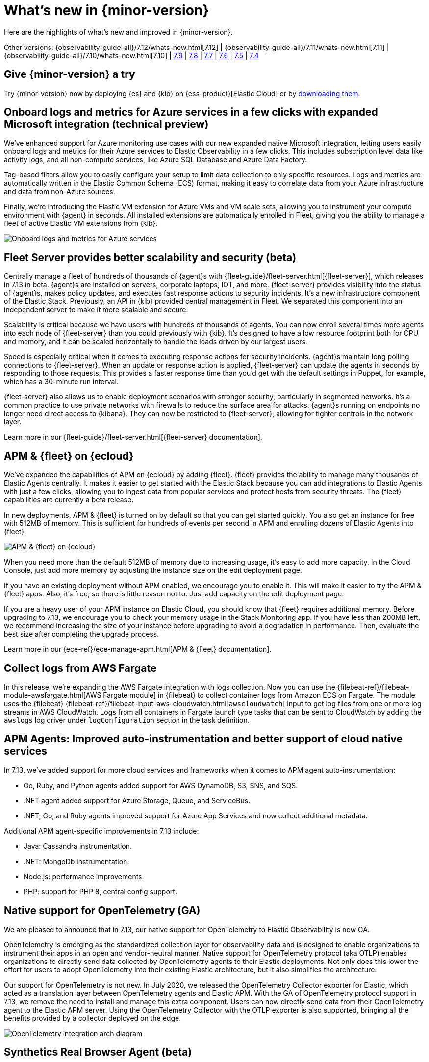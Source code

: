 [[whats-new]]
= What's new in {minor-version}

Here are the highlights of what's new and improved in {minor-version}.

Other versions:
{observability-guide-all}/7.12/whats-new.html[7.12] |
{observability-guide-all}/7.11/whats-new.html[7.11] |
{observability-guide-all}/7.10/whats-new.html[7.10] |
https://www.elastic.co/blog/whats-new-elastic-observability-7-9-0-unified-agent-kpi-overview-dashboard[7.9] |
https://www.elastic.co/blog/elastic-observability-7-8-0-released[7.8] |
https://www.elastic.co/blog/elastic-observability-7-7-0-released[7.7] |
https://www.elastic.co/blog/elastic-observability-7-6-0-released[7.6] |
https://www.elastic.co/blog/elastic-observability-7-5-0-released[7.5] |
https://www.elastic.co/blog/elastic-observability-update-7-4-0[7.4]

[discrete]
== Give {minor-version} a try

Try {minor-version} now by deploying {es} and {kib} on
{ess-product}[Elastic Cloud] or
by https://www.elastic.co/start[downloading them].

// tag::whats-new[]
[discrete]
== Onboard logs and metrics for Azure services in a few clicks with expanded Microsoft integration (technical preview)

We've enhanced support for Azure monitoring use cases with our new expanded native Microsoft integration,
letting users easily onboard logs and metrics for their Azure services to Elastic Observability in a few clicks.
This includes subscription level data like activity logs, and all non-compute services, like Azure SQL Database and Azure Data Factory.

Tag-based filters allow you to easily configure your setup to limit data collection to only specific resources.
Logs and metrics are automatically written in the Elastic Common Schema (ECS) format,
making it easy to correlate data from your Azure infrastructure and data from non-Azure sources.

Finally, we're introducing the Elastic VM extension for Azure VMs and VM scale sets,
allowing you to instrument your compute environment with {agent} in seconds.
All installed extensions are automatically enrolled in Fleet,
giving you the ability to manage a fleet of active Elastic VM extensions from {kib}.

[role="screenshot"]
image::images/7.13-azure-logs-metrics.png[Onboard logs and metrics for Azure services]

[discrete]
== Fleet Server provides better scalability and security (beta)

Centrally manage a fleet of hundreds of thousands of {agent}s with {fleet-guide}/fleet-server.html[{fleet-server}],
which releases in 7.13 in beta. {agent}s are installed on servers, corporate laptops, IOT, and more.
{fleet-server} provides visibility into the status of {agent}s, makes policy updates,
and executes fast response actions to security incidents. It's a new infrastructure component of the Elastic Stack.
Previously, an API in {kib} provided central management in Fleet.
We separated this component into an independent server to make it more scalable and secure.

Scalability is critical because we have users with hundreds of thousands of agents.
You can now enroll several times more agents into each node of {fleet-server} than you could previously with {kib}.
It's designed to have a low resource footprint both for CPU and memory,
and it can be scaled horizontally to handle the loads driven by our largest users.

Speed is especially critical when it comes to executing response actions for security incidents.
{agent}s maintain long polling connections to {fleet-server}. When an update or response action is applied,
{fleet-server} can update the agents in seconds by responding to those requests.
This provides a faster response time than you'd get with the default settings in Puppet, for example, which has a 30-minute run interval.

{fleet-server} also allows us to enable deployment scenarios with stronger security, particularly in segmented networks.
It's a common practice to use private networks with firewalls to reduce the surface area for attacks.
{agent}s running on endpoints no longer need direct access to {kibana}.
They can now be restricted to {fleet-server}, allowing for tighter controls in the network layer.

Learn more in our {fleet-guide}/fleet-server.html[{fleet-server} documentation].

[discrete]
== APM & {fleet} on {ecloud}

We've expanded the capabilities of APM on {ecloud} by adding {fleet}.
{fleet} provides the ability to manage many thousands of Elastic Agents centrally.
It makes it easier to get started with the Elastic Stack because you can add integrations to Elastic Agents with just a few clicks,
allowing you to ingest data from popular services and protect hosts from security threats.
The {fleet} capabilities are currently a beta release.

In new deployments, APM & {fleet} is turned on by default so that you can get started quickly.
You also get an instance for free with 512MB of memory.
This is sufficient for hundreds of events per second in APM and enrolling dozens of Elastic Agents into {fleet}.

[role="screenshot"]
image::images/7.13-new-apm-fleet.png[APM & {fleet} on {ecloud}]

When you need more than the default 512MB of memory due to increasing usage, it's easy to add more capacity.
In the Cloud Console, just add more memory by adjusting the instance size on the edit deployment page.

If you have an existing deployment without APM enabled, we encourage you to enable it.
This will make it easier to try the APM & {fleet} apps. Also, it's free, so there is little reason not to.
Just add capacity on the edit deployment page.

If you are a heavy user of your APM instance on Elastic Cloud, you should know that {fleet} requires additional memory.
Before upgrading to 7.13, we encourage you to check your memory usage in the Stack Monitoring app.
If you have less than 200MB left, we recommend increasing the size of your instance before upgrading to avoid a degradation in performance.
Then, evaluate the best size after completing the upgrade process.

Learn more in our {ece-ref}/ece-manage-apm.html[APM & {fleet} documentation].

[discrete]
== Collect logs from AWS Fargate

In this release, we're expanding the AWS Fargate integration with logs collection.
Now you can use the {filebeat-ref}/filebeat-module-awsfargate.html[AWS Fargate module] in {filebeat} to
collect container logs from Amazon ECS on Fargate.
The module uses the {filebeat} {filebeat-ref}/filebeat-input-aws-cloudwatch.html[`awscloudwatch`]
input to get log files from one or more log streams in AWS CloudWatch.
Logs from all containers in Fargate launch type tasks that can be sent to CloudWatch by adding the `awslogs`
log driver under `logConfiguration` section in the task definition.

[discrete]
== APM Agents: Improved auto-instrumentation and better support of cloud native services

In 7.13, we've added support for more cloud services and frameworks when it comes to APM agent auto-instrumentation:

* Go, Ruby, and Python agents added support for AWS DynamoDB, S3, SNS, and SQS.
* .NET agent added support for Azure Storage, Queue, and ServiceBus.
* .NET, Go, and Ruby agents improved support for Azure App Services and now collect additional metadata.

Additional APM agent-specific improvements in 7.13 include:

* Java: Cassandra instrumentation.
* .NET: MongoDb instrumentation.
* Node.js: performance improvements.
* PHP: support for PHP 8, central config support.

[discrete]
== Native support for OpenTelemetry (GA)

We are pleased to announce that in 7.13, our native support for OpenTelemetry to Elastic Observability is now GA.

OpenTelemetry is emerging as the standardized collection layer for observability data and is designed
to enable organizations to instrument their apps in an open and vendor-neutral manner.
Native support for OpenTelemetry protocol (aka OTLP) enables organizations to directly send data
collected by OpenTelemetry agents to their Elastic deployments.
Not only does this lower the effort for users to adopt OpenTelemetry into their existing Elastic architecture,
but it also simplifies the architecture.

Our support for OpenTelemetry is not new. In July 2020, we released the OpenTelemetry Collector exporter for Elastic,
which acted as a translation layer between OpenTelemetry agents and Elastic APM.
With the GA of OpenTelemetry protocol support in 7.13, we remove the need to install and manage this extra component.
Users can now directly send data from their OpenTelemetry agent to the Elastic APM server.
Using the OpenTelemetry Collector with the OTLP exporter is also supported,
bringing all the benefits provided by a collector deployed on the edge.

[role="screenshot"]
image::images/7.13-otel.png[OpenTelemetry integration arch diagram]

[discrete]
== Synthetics Real Browser Agent (beta)

With the 7.13 release, we're thrilled to announce that our
https://github.com/elastic/synthetics[Real Browser based synthetic monitoring agent] has reached beta status.
This exciting milestone brings us closer to General Availability. If you haven't given synthetics a try yet,
or if you used an earlier technical preview build,
download the latest beta agent and see what the future of synthetic monitoring looks like.
Over the coming releases (before GA), we will be focussing on improving the overall user experience,
including a new hosted testing node service (so you won't have to manage the testing nodes yourself),
and a point and click script recorder--tightly integrated with our Fleet product--that will enable GUI based synthetic monitor management.
There's a lot going on here, and we'd love to have you be a part of this exciting new addition to the Elastic Observability suite.

[discrete]
== Time comparisons and enhanced APM service instance views

An improved APM Service Overview page introduced in version 7.12 streamlined troubleshooting workflows by presenting
all relevant information about service performance in a single comprehensive view.
The goal -- faster root cause analysis and lower MTTR.
We are excited to introduce several new enhancements to the Service Overview page to further this goal.

* **Time comparison view** allows users to quickly do a side-by-side comparison of the current and historical behavior.
For instance, they could overlay today's performance with yesterday's performance; or this week's performance to the week prior.
Such time comparisons are a common stop in an investigative workflow, and users can quickly spot deviations from past behavior.
* **Scatterplot view** visually shows service instances by latency and load distribution,
and can reveal which instances are behaving differently under load.
* **Enhanced instance panel** now lists richer metadata, such as service name, version,
container, and cloud metadata, directly in the table,
so you can quickly identify what instance attribute might be contributing to a service issue without leaving the service overview page.
Users will also benefit from the ability to quickly examine container/pod/host metrics and logs for each of your service instances.

[role="screenshot"]
image::images/7.13-apm-server-instance-view.png[Time comparisons and enhanced APM service instance views]

[discrete]
== A new curated way of exploring User Experience and Synthetic data (technical preview)

Have you ever had a question that you wanted to use your raw data to answer?
Whether you're trying to validate a hypothesis or simply looking for "interesting" insights in your data,
having a rich tool that enables this type of data visualization and manipulation is a critical part of any analytics solution.
{kib} currently has our Lens product which is an incredibly powerful tool, but given that it sits on top of the Elastic Stack,
it needs to be able to cater to all kinds of different data and requires the users to be familiar with things like index patterns and field names.
This creates a barrier for users who aren't familiar with these concepts, and limits the power of Lens.
We wanted to build a more focussed experience for Observability users that was based on the
power of Lens but was abstracted away from the complexity that comes with a one-size-fits-all solution.

[role="screenshot"]
image::images/7.13-kpi-over-time.png[new exploratory view]

We're incredibly excited to launch the technical preview of the new Observability Exploratory View in 7.13.
With this release, we are focussing on User Experience (RUM) and Uptime (Synthetics) data.
Users will be able to chart time series and distributions of key measurements and then filter and
break down the data in a completely familiar way.
As we evolve this new feature, expect to see more data types coming in, the ability to compare different user cohorts across multiple series,
and comparisons across different periods of time.
Any chart created in the Exploratory view can be opened in Lens for further editing or even embedded across {kib}
anywhere existing visualizations can be embedded today.

[role="screenshot"]
image::images/7.13-kpi-over-time-2.png[new exploratory view]

To access the Exploratory View, open Uptime or User Experience and click on the "Analyze data" link in the upper right-hand corner of the screen.

See {observability-guide}/exploratory-data-visualizations.html[Exploratory data visualizations] for more information.

[discrete]
== Improved infrastructure monitoring widget on Observability Overview

We updated the density of information about monitored infrastructure on the Observability Overview page,
improving the ability to quickly find causes of problems and troubleshooting the root cause.
The new Metrics widget now shows top hosts in your infrastructure with the largest resource footprint.

[role="screenshot"]
image::images/7.13-improved-infra-mon.png[Improved infrastructure monitoring widget]

[discrete]
== Supporting runtime fields stored in {kib} index patterns in Logs UI

{kib} applications such as {kib} index pattern editor, Lens, and Discover, allow the creation of runtime fields. The Logs UI now extends support for choosing {kib} patterns and displaying and querying runtime fields in Logs UI.

You can use {kib} index patterns to power the Logs UI, instead of choosing {es} index name patterns. This simplifies setup and administrative overhead and enables the visualization and querying of runtime fields stored in {kib} index patterns.

[role="screenshot"]
image::images/7.13-runtime-fields-kib.png[Supporting runtime fields stored in {kib}]

You can use the runtime fields stored in {kib} index patterns in the Logs UI, just like any other field.

[role="screenshot"]
image::images/7.13-use-runtime-fields.png[Use runtime fields]

[discrete]
== Improved troubleshooting of infrastructure anomalies

To help infrastructure ops teams monitor their massive deployments and spot any failing resources,
we introduced anomaly detection for infrastructure resources (for example, hosts, VMs, and Kubernetes clusters).
In 7.13, we're adding quick views for examining the results from anomaly detection jobs in Kibana's Metrics app.

* The Anomalies tab in the Anomaly Detection flyout lets you see key details such as the time, anomaly score/severity,
the increase between the actual value and the expected value, and the name of the failing resource.
The available actions also let you see the impacted inventory resources,
troubleshoot an anomaly in Anomaly Explorer, or create an alert.
+
[role="screenshot"]
image::images/7.13-new-ml-detection.png[The Anomalies tab in the Anomaly Detection flyout]

* A similar view has also been added to the Enhanced Host Details panel that lets you
see all anomalies detected for any given host over a set period of time.
This allows you to quickly see if a host is experiencing recurring issues and needs further investigation.
+
[role="screenshot"]
image::images/7.13-new-enhanced-host-details.png[See all anomalies detected for any given host over a set period of time]

By default, the Anomaly views show all anomalies with a severity score of 50 or higher in the selected section of the timeline.
If you are only interested in critical anomalies, for example, you can change the severity threshold in the Metrics app's settings.

// end::whats-new[]
